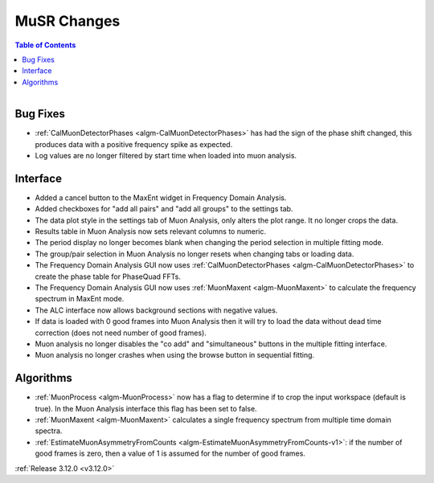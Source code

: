 ============
MuSR Changes
============

.. contents:: Table of Contents
   :local:

.. figure:: ../../images/muon_release_3_12.png
   :class: screenshot
   :align: right
   :width: 500 px


Bug Fixes
---------
- :ref:`CalMuonDetectorPhases <algm-CalMuonDetectorPhases>` has had the sign of the phase shift changed, this produces data with a positive frequency spike as expected.
- Log values are no longer filtered by start time when loaded into muon analysis.

Interface
---------
- Added a cancel button to the MaxEnt widget in Frequency Domain Analysis.
- Added checkboxes for "add all pairs" and "add all groups" to the settings tab.
- The data plot style in the settings tab of Muon Analysis, only alters the plot range. It no longer crops the data.
- Results table in Muon Analysis now sets relevant columns to numeric.
- The period display no longer becomes blank when changing the period selection in multiple fitting mode.
- The group/pair selection in Muon Analysis no longer resets when changing tabs or loading data.
- The Frequency Domain Analysis GUI now uses :ref:`CalMuonDetectorPhases <algm-CalMuonDetectorPhases>` to create the phase table for PhaseQuad FFTs.
- The Frequency Domain Analysis GUI now uses :ref:`MuonMaxent <algm-MuonMaxent>` to calculate the frequency spectrum in MaxEnt mode.  
- The ALC interface now allows background sections with negative values.
- If data is loaded with 0 good frames into Muon Analysis then it will try to load the data without dead time correction (does not need number of good frames).
- Muon analysis no longer disables the "co add" and "simultaneous" buttons in the multiple fitting interface.
- Muon analysis no longer crashes when using the browse button in sequential fitting.

Algorithms
----------
- :ref:`MuonProcess <algm-MuonProcess>` now has a flag to determine if to crop the input workspace (default is true). In the Muon Analysis interface this flag has been set to false.
- :ref:`MuonMaxent <algm-MuonMaxent>` calculates a single frequency spectrum from multiple time domain spectra.
-  :ref:`EstimateMuonAsymmetryFromCounts <algm-EstimateMuonAsymmetryFromCounts-v1>`: if the number of good frames is zero, then a value of 1 is assumed for the number of good frames.

:ref:`Release 3.12.0 <v3.12.0>`
